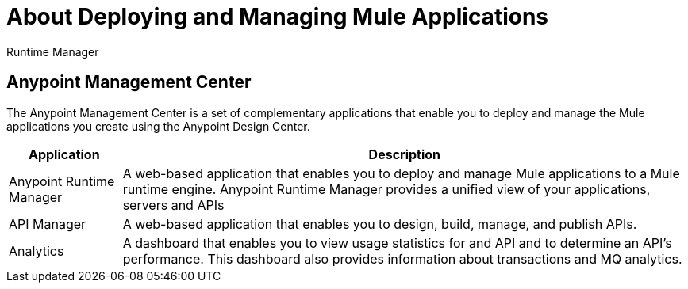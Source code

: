 = About Deploying and Managing Mule Applications

Runtime Manager

== Anypoint Management Center

The Anypoint Management Center is a set of complementary applications that enable you to deploy and manage the Mule applications you create using the Anypoint Design Center.

[%header%autowidth.spread]
|===
| Application | Description
| Anypoint Runtime Manager | A web-based application that enables you to deploy and manage Mule applications to a Mule runtime engine. Anypoint Runtime Manager provides a unified view of your applications, servers and APIs
| API Manager | A web-based application that enables you to design, build, manage, and publish APIs.
| Analytics | A dashboard that enables you to view usage statistics for and API and to determine an API's performance. This dashboard also provides information about transactions and MQ analytics.
|===